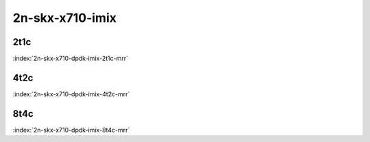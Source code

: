 2n-skx-x710-imix
----------------

2t1c
````

.. raw:: html

    <a name="x710-imix-2t1c"></a>
    <center><b>

:index:`2n-skx-x710-dpdk-imix-2t1c-mrr`

.. raw:: html

    </b>
    Links to builds:
    <a href="http://fast.dpdk.org/rel/" target="_blank">dpdk-ref</a>,
    <a href="https://jenkins.fd.io/view/csit/job/csit-dpdk-perf-mrr-weekly-master-2n-skx" target="_blank">csit-ref</a>
    <iframe width="1100" height="800" frameborder="0" scrolling="no" src="../_static/vpp/cpta-dpdk-imix-2t1c-x710-2n-skx.html"></iframe>
    <p><br><br></p>
    </center>

4t2c
````

.. raw:: html

    <a name="x710-imix-4t2c"></a>
    <center><b>

:index:`2n-skx-x710-dpdk-imix-4t2c-mrr`

.. raw:: html

    </b>
    Links to builds:
    <a href="http://fast.dpdk.org/rel/" target="_blank">dpdk-ref</a>,
    <a href="https://jenkins.fd.io/view/csit/job/csit-dpdk-perf-mrr-weekly-master-2n-skx" target="_blank">csit-ref</a>
    <iframe width="1100" height="800" frameborder="0" scrolling="no" src="../_static/vpp/cpta-dpdk-imix-4t2c-x710-2n-skx.html"></iframe>
    <p><br><br></p>
    </center>

8t4c
````

.. raw:: html

    <a name="x710-imix-8t4c"></a>
    <center><b>

:index:`2n-skx-x710-dpdk-imix-8t4c-mrr`

.. raw:: html

    </b>
    Links to builds:
    <a href="http://fast.dpdk.org/rel/" target="_blank">dpdk-ref</a>,
    <a href="https://jenkins.fd.io/view/csit/job/csit-dpdk-perf-mrr-weekly-master-2n-skx" target="_blank">csit-ref</a>
    <iframe width="1100" height="800" frameborder="0" scrolling="no" src="../_static/vpp/cpta-dpdk-imix-8t4c-x710-2n-skx.html"></iframe>
    <p><br><br></p>
    </center>

